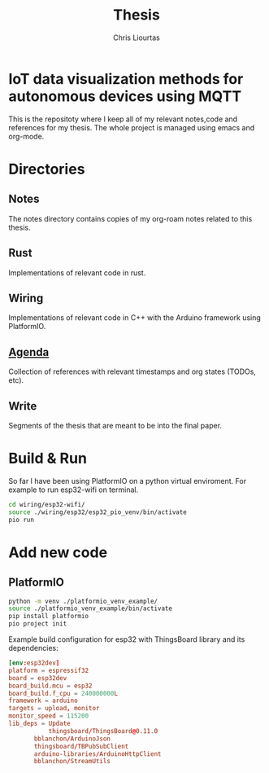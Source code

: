 #+TITLE: Thesis
#+AUTHOR: Chris Liourtas

* IoT data visualization methods for autonomous devices using MQTT
This is the repositoty where I keep all of my relevant notes,code and references for my thesis. The whole
project is managed using emacs and org-mode.

* Directories
** Notes
The notes directory contains copies of my org-roam notes related to this thesis.
** Rust
Implementations of relevant code in rust.
** Wiring
Implementations of relevant code in C++ with the Arduino framework using PlatformIO.
** [[file:agenda/agenda.org][Agenda]]
Collection of references with relevant timestamps and org states (TODOs, etc).
** Write
Segments of the thesis that are meant to be into the final paper.
* Build & Run
So far I have been using PlatformIO on a python virtual enviroment.
For example to run esp32-wifi on terminal.
#+begin_src bash
  cd wiring/esp32-wifi/
  source ./wiring/esp32/esp32_pio_venv/bin/activate
  pio run
#+end_src
* Add new code
** PlatformIO
#+begin_src bash
  python -m venv ./platformio_venv_example/
  source ./platformio_venv_example/bin/activate
  pip install platformio
  pio project init
#+end_src
Example build configuration for esp32 with ThingsBoard library and its dependencies:
#+begin_src toml
[env:esp32dev]
platform = espressif32
board = esp32dev
board_build.mcu = esp32
board_build.f_cpu = 240000000L
framework = arduino
targets = upload, monitor
monitor_speed = 115200
lib_deps = Update
           thingsboard/ThingsBoard@0.11.0
	   bblanchon/ArduinoJson
	   thingsboard/TBPubSubClient
	   arduino-libraries/ArduinoHttpClient
	   bblanchon/StreamUtils
#+end_src
